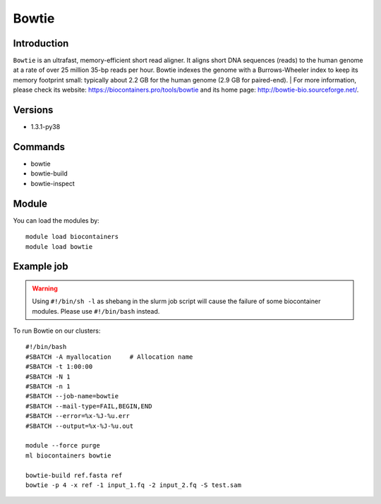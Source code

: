 .. _backbone-label:

Bowtie
==============================

Introduction
~~~~~~~~
``Bowtie`` is an ultrafast, memory-efficient short read aligner. It aligns short DNA sequences (reads) to the human genome at a rate of over 25 million 35-bp reads per hour. Bowtie indexes the genome with a Burrows-Wheeler index to keep its memory footprint small: typically about 2.2 GB for the human genome (2.9 GB for paired-end). 
| For more information, please check its website: https://biocontainers.pro/tools/bowtie and its home page: http://bowtie-bio.sourceforge.net/.

Versions
~~~~~~~~
- 1.3.1-py38

Commands
~~~~~~~
- bowtie
- bowtie-build
- bowtie-inspect

Module
~~~~~~~~
You can load the modules by::
    
    module load biocontainers
    module load bowtie

Example job
~~~~~
.. warning::
    Using ``#!/bin/sh -l`` as shebang in the slurm job script will cause the failure of some biocontainer modules. Please use ``#!/bin/bash`` instead.

To run Bowtie on our clusters::

    #!/bin/bash
    #SBATCH -A myallocation     # Allocation name 
    #SBATCH -t 1:00:00
    #SBATCH -N 1
    #SBATCH -n 1
    #SBATCH --job-name=bowtie
    #SBATCH --mail-type=FAIL,BEGIN,END
    #SBATCH --error=%x-%J-%u.err
    #SBATCH --output=%x-%J-%u.out

    module --force purge
    ml biocontainers bowtie

    bowtie-build ref.fasta ref
    bowtie -p 4 -x ref -1 input_1.fq -2 input_2.fq -S test.sam
